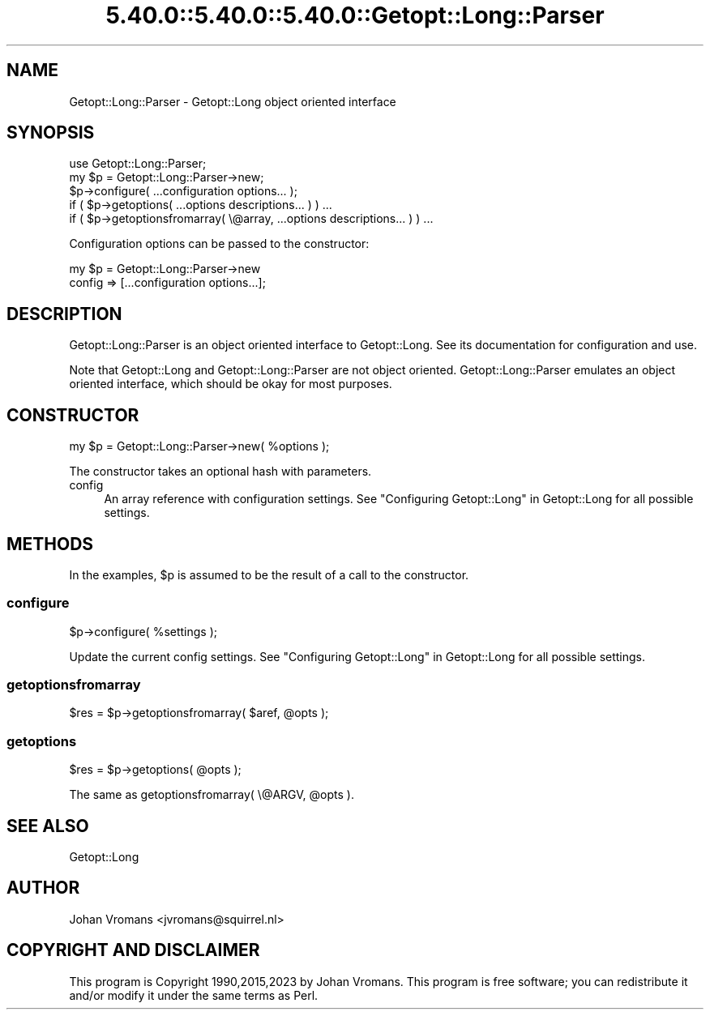.\" Automatically generated by Pod::Man 5.0102 (Pod::Simple 3.45)
.\"
.\" Standard preamble:
.\" ========================================================================
.de Sp \" Vertical space (when we can't use .PP)
.if t .sp .5v
.if n .sp
..
.de Vb \" Begin verbatim text
.ft CW
.nf
.ne \\$1
..
.de Ve \" End verbatim text
.ft R
.fi
..
.\" \*(C` and \*(C' are quotes in nroff, nothing in troff, for use with C<>.
.ie n \{\
.    ds C` ""
.    ds C' ""
'br\}
.el\{\
.    ds C`
.    ds C'
'br\}
.\"
.\" Escape single quotes in literal strings from groff's Unicode transform.
.ie \n(.g .ds Aq \(aq
.el       .ds Aq '
.\"
.\" If the F register is >0, we'll generate index entries on stderr for
.\" titles (.TH), headers (.SH), subsections (.SS), items (.Ip), and index
.\" entries marked with X<> in POD.  Of course, you'll have to process the
.\" output yourself in some meaningful fashion.
.\"
.\" Avoid warning from groff about undefined register 'F'.
.de IX
..
.nr rF 0
.if \n(.g .if rF .nr rF 1
.if (\n(rF:(\n(.g==0)) \{\
.    if \nF \{\
.        de IX
.        tm Index:\\$1\t\\n%\t"\\$2"
..
.        if !\nF==2 \{\
.            nr % 0
.            nr F 2
.        \}
.    \}
.\}
.rr rF
.\" ========================================================================
.\"
.IX Title "5.40.0::5.40.0::5.40.0::Getopt::Long::Parser 3"
.TH 5.40.0::5.40.0::5.40.0::Getopt::Long::Parser 3 2024-12-14 "perl v5.40.0" "Perl Programmers Reference Guide"
.\" For nroff, turn off justification.  Always turn off hyphenation; it makes
.\" way too many mistakes in technical documents.
.if n .ad l
.nh
.SH NAME
Getopt::Long::Parser \- Getopt::Long object oriented interface
.SH SYNOPSIS
.IX Header "SYNOPSIS"
.Vb 5
\&    use Getopt::Long::Parser;
\&    my $p = Getopt::Long::Parser\->new;
\&    $p\->configure( ...configuration options... );
\&    if ( $p\->getoptions( ...options descriptions... ) ) ...
\&    if ( $p\->getoptionsfromarray( \e@array, ...options descriptions... ) ) ...
.Ve
.PP
Configuration options can be passed to the constructor:
.PP
.Vb 2
\&    my $p = Getopt::Long::Parser\->new
\&             config => [...configuration options...];
.Ve
.SH DESCRIPTION
.IX Header "DESCRIPTION"
Getopt::Long::Parser is an object oriented interface to
Getopt::Long. See its documentation for configuration and use.
.PP
Note that Getopt::Long and Getopt::Long::Parser are not object
oriented. Getopt::Long::Parser emulates an object oriented interface,
which should be okay for most purposes.
.SH CONSTRUCTOR
.IX Header "CONSTRUCTOR"
.Vb 1
\&    my $p = Getopt::Long::Parser\->new( %options );
.Ve
.PP
The constructor takes an optional hash with parameters.
.IP config 4
.IX Item "config"
An array reference with configuration settings.
See "Configuring Getopt::Long" in Getopt::Long for all possible settings.
.SH METHODS
.IX Header "METHODS"
In the examples, \f(CW$p\fR is assumed to be the result of a call to the constructor.
.SS configure
.IX Subsection "configure"
.Vb 1
\&    $p\->configure( %settings );
.Ve
.PP
Update the current config settings.
See "Configuring Getopt::Long" in Getopt::Long for all possible settings.
.SS getoptionsfromarray
.IX Subsection "getoptionsfromarray"
.Vb 1
\&    $res = $p\->getoptionsfromarray( $aref, @opts );
.Ve
.SS getoptions
.IX Subsection "getoptions"
.Vb 1
\&    $res = $p\->getoptions( @opts );
.Ve
.PP
The same as getoptionsfromarray( \e@ARGV, \f(CW@opts\fR ).
.SH "SEE ALSO"
.IX Header "SEE ALSO"
Getopt::Long
.SH AUTHOR
.IX Header "AUTHOR"
Johan Vromans <jvromans@squirrel.nl>
.SH "COPYRIGHT AND DISCLAIMER"
.IX Header "COPYRIGHT AND DISCLAIMER"
This program is Copyright 1990,2015,2023 by Johan Vromans.
This program is free software; you can redistribute it and/or
modify it under the same terms as Perl.
